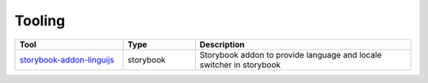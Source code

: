 *******
Tooling
*******

.. csv-table::
   :header: "Tool", "Type", "Description"
   :widths: 15, 10, 30

   "`storybook-addon-linguijs <https://www.npmjs.com/package/storybook-addon-linguijs>`_", storybook, "Storybook addon to provide language and locale switcher in storybook"
